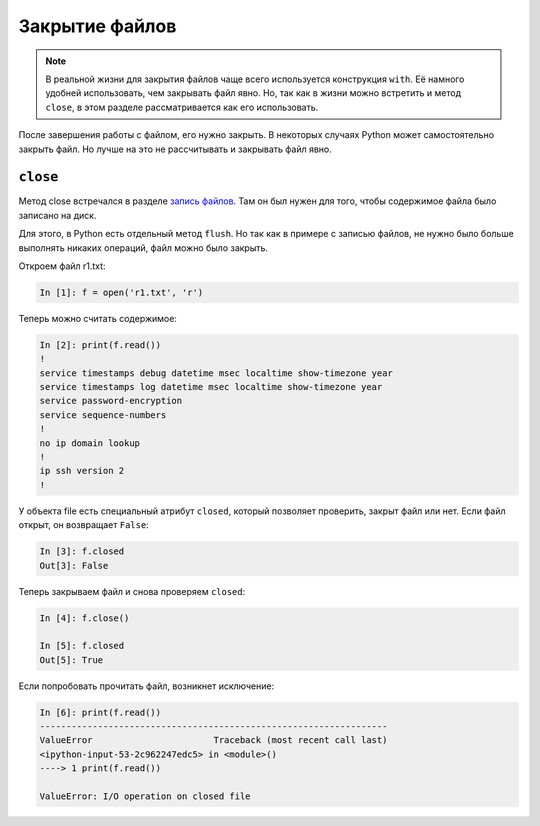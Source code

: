 Закрытие файлов
---------------

.. note::
    В реальной жизни для закрытия файлов чаще всего используется
    конструкция ``with``. Её намного удобней использовать, чем закрывать
    файл явно. Но, так как в жизни можно встретить и метод ``close``, в
    этом разделе рассматривается как его использовать.

После завершения работы с файлом, его нужно закрыть.
В некоторых случаях Python может самостоятельно закрыть файл.
Но лучше на это не рассчитывать и закрывать файл явно.

``close``
^^^^^^^^^^^

Метод close встречался в разделе `запись файлов <https://pyneng.readthedocs.io/ru/latest/book/07_files/3_write.html>`__.
Там он был нужен для того, чтобы содержимое файла было записано на диск.

Для этого, в Python есть отдельный метод ``flush``.
Но так как в примере с записью файлов, не нужно было больше
выполнять никаких операций, файл можно было закрыть.

Откроем файл r1.txt:

.. code:: python

    In [1]: f = open('r1.txt', 'r')

Теперь можно считать содержимое:

.. code:: python

    In [2]: print(f.read())
    !
    service timestamps debug datetime msec localtime show-timezone year
    service timestamps log datetime msec localtime show-timezone year
    service password-encryption
    service sequence-numbers
    !
    no ip domain lookup
    !
    ip ssh version 2
    !

У объекта file есть специальный атрибут ``closed``, который позволяет
проверить, закрыт файл или нет.
Если файл открыт, он возвращает ``False``:

.. code:: python

    In [3]: f.closed
    Out[3]: False

Теперь закрываем файл и снова проверяем ``closed``:

.. code:: python

    In [4]: f.close()

    In [5]: f.closed
    Out[5]: True

Если попробовать прочитать файл, возникнет исключение:

.. code:: python

    In [6]: print(f.read())
    ------------------------------------------------------------------
    ValueError                       Traceback (most recent call last)
    <ipython-input-53-2c962247edc5> in <module>()
    ----> 1 print(f.read())

    ValueError: I/O operation on closed file
